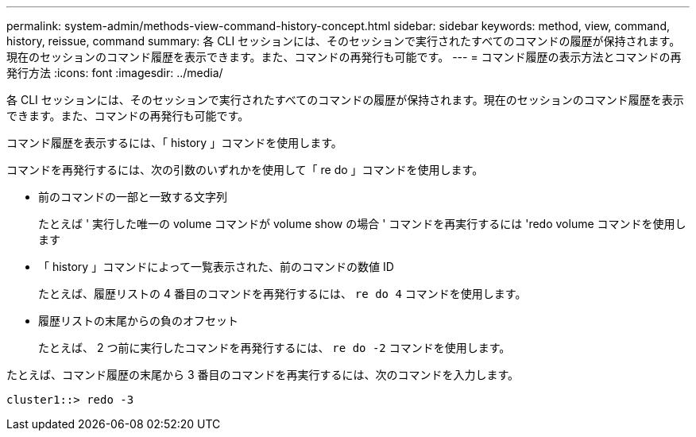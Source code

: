 ---
permalink: system-admin/methods-view-command-history-concept.html 
sidebar: sidebar 
keywords: method, view, command, history, reissue, command 
summary: 各 CLI セッションには、そのセッションで実行されたすべてのコマンドの履歴が保持されます。現在のセッションのコマンド履歴を表示できます。また、コマンドの再発行も可能です。 
---
= コマンド履歴の表示方法とコマンドの再発行方法
:icons: font
:imagesdir: ../media/


[role="lead"]
各 CLI セッションには、そのセッションで実行されたすべてのコマンドの履歴が保持されます。現在のセッションのコマンド履歴を表示できます。また、コマンドの再発行も可能です。

コマンド履歴を表示するには、「 history 」コマンドを使用します。

コマンドを再発行するには、次の引数のいずれかを使用して「 re do 」コマンドを使用します。

* 前のコマンドの一部と一致する文字列
+
たとえば ' 実行した唯一の volume コマンドが volume show の場合 ' コマンドを再実行するには 'redo volume コマンドを使用します

* 「 history 」コマンドによって一覧表示された、前のコマンドの数値 ID
+
たとえば、履歴リストの 4 番目のコマンドを再発行するには、 `re do 4` コマンドを使用します。

* 履歴リストの末尾からの負のオフセット
+
たとえば、 2 つ前に実行したコマンドを再発行するには、 `re do -2` コマンドを使用します。



たとえば、コマンド履歴の末尾から 3 番目のコマンドを再実行するには、次のコマンドを入力します。

[listing]
----
cluster1::> redo -3
----
